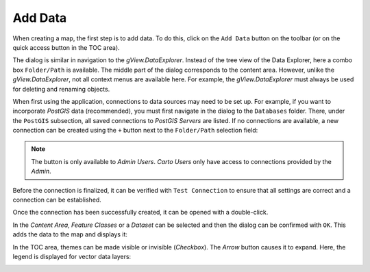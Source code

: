 Add Data
========

When creating a map, the first step is to add data.
To do this, click on the ``Add Data`` button on the toolbar (or on the
quick access button in the TOC area).

.. image:: img/adddata1.png

The dialog is similar in navigation to the *gView.DataExplorer*. Instead of the
tree view of the Data Explorer, here a combo box ``Folder/Path`` is available.
The middle part of the dialog corresponds to the content area. However, unlike the *gView.DataExplorer*,
not all context menus are available here. For example, the *gView.DataExplorer* must always be used
for deleting and renaming objects.

.. image:: img/adddata2.png 

When first using the application, connections to data sources may need to be set up.
For example, if you want to incorporate *PostGIS* data (recommended), you must first navigate in the dialog to the ``Databases`` folder.
There, under the ``PostGIS`` subsection, all saved connections to *PostGIS Servers* are listed.
If no connections are available, a new connection can be created using the ``+`` button next to the ``Folder/Path``
selection field:

.. image:: img/adddata3.png

.. note::

    The button is only available to *Admin Users*. *Carto Users* only have access to connections provided by the *Admin*.

Before the connection is finalized, it can be verified with ``Test Connection`` to ensure
that all settings are correct and a connection can be established.

Once the connection has been successfully created, it can be opened with a double-click.

In the *Content Area*, *Feature Classes* or a *Dataset* can be selected and
then the dialog can be confirmed with ``OK``. This adds the data to the map 
and displays it:

.. image:: img/adddata4.png 

In the TOC area, themes can be made visible or invisible (*Checkbox*). 
The *Arrow* button causes it to expand. Here, the legend is displayed for vector data layers:

.. image:: img/adddata5.png






